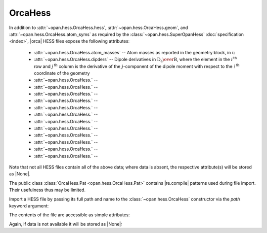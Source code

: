 .. Usage for OrcaHess

.. testsetup:: import

    import opan, os
    olddir = os.getcwd()
    os.chdir(os.path.join('source', '_static'))

.. testsetup:: usage

    import opan, os
    olddir = os.getcwd()
    os.chdir(os.path.join('source', '_static'))
    h = opan.hess.OrcaHess(path='h2o.hess')

.. testcleanup:: *

    os.chdir(olddir)

OrcaHess
========

In addition to :attr:`~opan.hess.OrcaHess.hess`,
:attr:`~opan.hess.OrcaHess.geom`, and
:attr:`~opan.hess.OrcaHess.atom_syms`
as required by the :class:`~opan.hess.SuperOpanHess`
:doc:`specification <index>`, |orca| HESS files expose the following
attributes:

 * :attr:`~opan.hess.OrcaHess.atom_masses` --
   Atom masses as reported in the geometry block, in :math:`\mathrm u`

 * :attr:`~opan.hess.OrcaHess.dipders` --
   Dipole derivatives in :math:`\mathrm{D_a\over B}`, where the element
   in the :math:`i^\mathrm{\,th}` row and :math:`j^\mathrm{\,th}` column is
   the derivative of the :math:`j`-component of the dipole moment with
   respect to the :math:`i^\mathrm{\,th}` coordinate of the geometry

 * :attr:`~opan.hess.OrcaHess.` --


 * :attr:`~opan.hess.OrcaHess.` --


 * :attr:`~opan.hess.OrcaHess.` --


 * :attr:`~opan.hess.OrcaHess.` --


 * :attr:`~opan.hess.OrcaHess.` --


 * :attr:`~opan.hess.OrcaHess.` --


 * :attr:`~opan.hess.OrcaHess.` --


 * :attr:`~opan.hess.OrcaHess.` --


 * :attr:`~opan.hess.OrcaHess.` --


 * :attr:`~opan.hess.OrcaHess.` --


 * :attr:`~opan.hess.OrcaHess.` --


 * :attr:`~opan.hess.OrcaHess.` --

Note that not all HESS files contain all of the above data; where data
is absent, the respective attribute(s) will be stored as |None|.

The public class :class:`OrcaHess.Pat <opan.hess.OrcaHess.Pat>` contains
|re.compile| patterns used during file import. Their usefulness thus may be
limited.

Import a HESS file by passing its full path and name to the
:class:`~opan.hess.OrcaHess` constructor via the `path` keyword argument:

.. doctest:: import

    h = opan.hess.OrcaHess(path='h2o.hess')

The contents of the file are accessible as simple attributes:

.. doctest:: usage

    >>> h.hess[0:6,0:6]
    array([[  5.48742000e-01,  -1.01850000e-01,  -1.00000000e-06,
             -5.00222000e-01,   2.25860000e-02,   1.00000000e-06],
           [ -1.01817000e-01,   5.48777000e-01,  -2.00000000e-06,
              7.92730000e-02,  -4.85500000e-02,  -0.00000000e+00],
           [ -1.28000000e-04,   1.03000000e-04,   1.35300000e-03,
              1.49000000e-04,   2.50000000e-05,  -6.76000000e-04],
           [ -5.00624000e-01,   7.90960000e-02,   0.00000000e+00,
              5.09553000e-01,  -7.24600000e-02,  -0.00000000e+00],
           [  2.27460000e-02,  -4.84520000e-02,   1.00000000e-06,
             -7.27740000e-02,   5.77420000e-02,  -1.00000000e-06],
           [ -9.50000000e-05,  -1.99000000e-04,  -7.27000000e-04,
              9.00000000e-06,   6.10000000e-05,   5.10000000e-04]])
    >>> h.geom
    array([-0.088833, -0.088832,  0.      ,  1.721059, -0.31111 ,  0.      ,
           -0.311106,  1.721053,  0.      ])
    >>> h.atom_syms
    ['O', 'H', 'H']
    >>> h.num_ats
    3
    >>> h.freqs
    array([    0.      ,     0.      ,     0.      ,     0.      ,
               0.      ,     0.      ,  1610.279974,  3761.722714,  3848.311829])

Again, if data is not available it will be stored as |None|:

.. doctest:: usage

    >>> h.polders is None
    True


